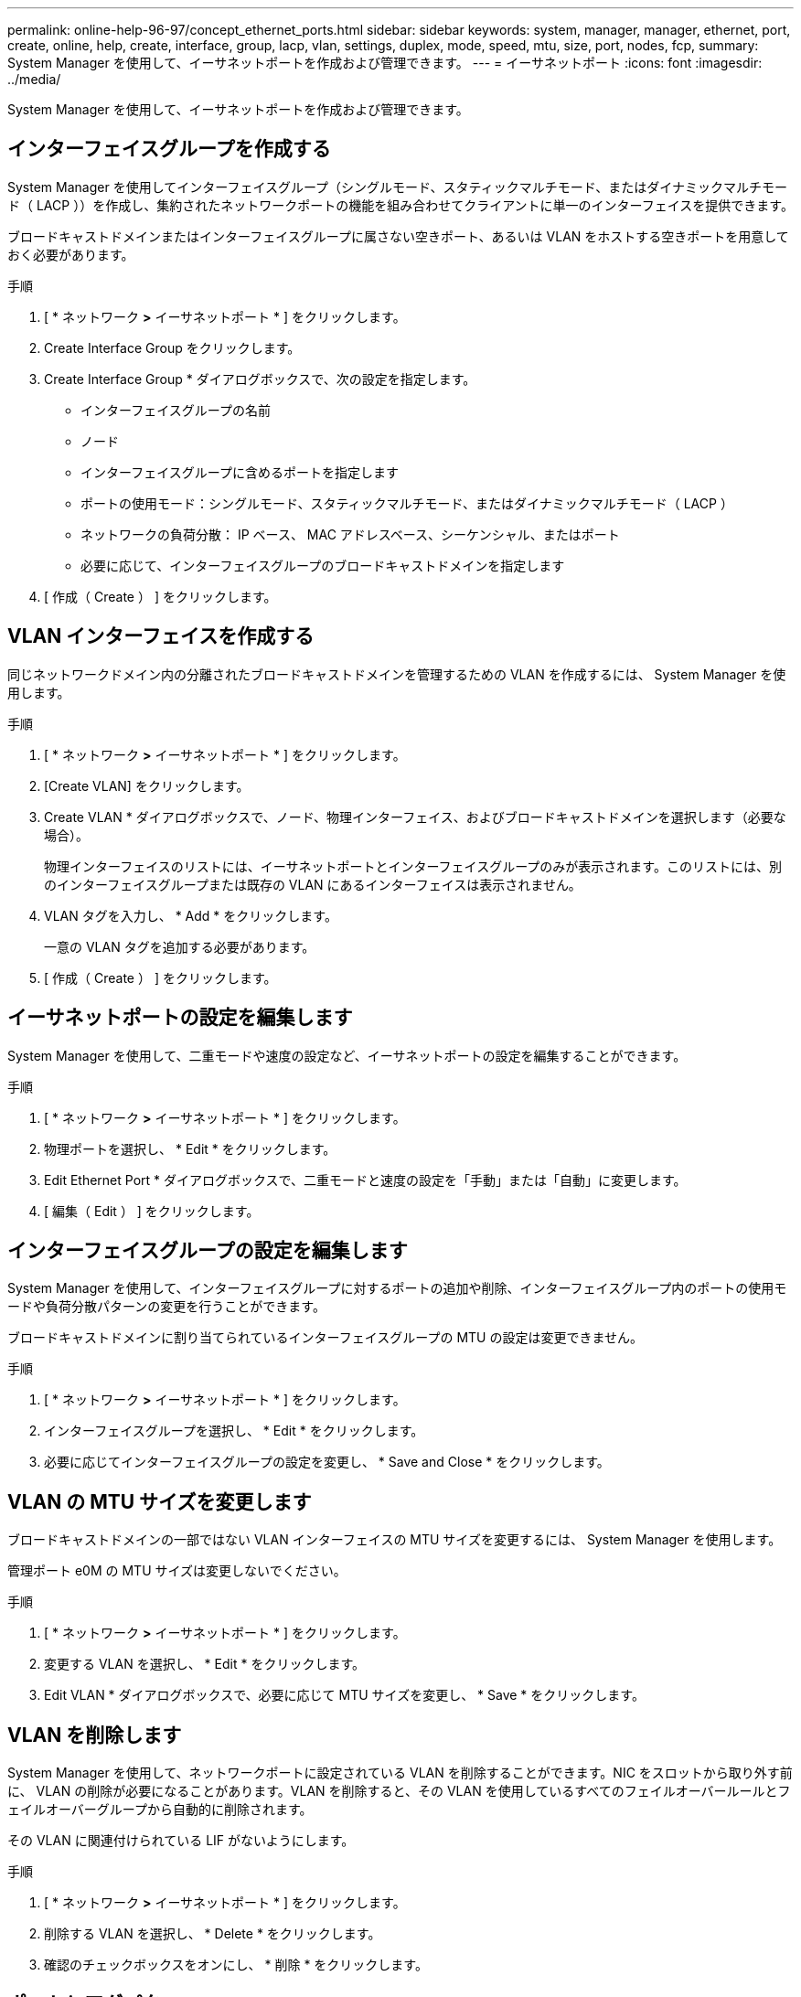 ---
permalink: online-help-96-97/concept_ethernet_ports.html 
sidebar: sidebar 
keywords: system, manager, manager, ethernet, port, create, online, help, create, interface, group, lacp, vlan, settings, duplex, mode, speed, mtu, size,  port, nodes, fcp, 
summary: System Manager を使用して、イーサネットポートを作成および管理できます。 
---
= イーサネットポート
:icons: font
:imagesdir: ../media/


[role="lead"]
System Manager を使用して、イーサネットポートを作成および管理できます。



== インターフェイスグループを作成する

System Manager を使用してインターフェイスグループ（シングルモード、スタティックマルチモード、またはダイナミックマルチモード（ LACP ））を作成し、集約されたネットワークポートの機能を組み合わせてクライアントに単一のインターフェイスを提供できます。

ブロードキャストドメインまたはインターフェイスグループに属さない空きポート、あるいは VLAN をホストする空きポートを用意しておく必要があります。

.手順
. [ * ネットワーク *>* イーサネットポート * ] をクリックします。
. Create Interface Group をクリックします。
. Create Interface Group * ダイアログボックスで、次の設定を指定します。
+
** インターフェイスグループの名前
** ノード
** インターフェイスグループに含めるポートを指定します
** ポートの使用モード：シングルモード、スタティックマルチモード、またはダイナミックマルチモード（ LACP ）
** ネットワークの負荷分散： IP ベース、 MAC アドレスベース、シーケンシャル、またはポート
** 必要に応じて、インターフェイスグループのブロードキャストドメインを指定します


. [ 作成（ Create ） ] をクリックします。




== VLAN インターフェイスを作成する

同じネットワークドメイン内の分離されたブロードキャストドメインを管理するための VLAN を作成するには、 System Manager を使用します。

.手順
. [ * ネットワーク *>* イーサネットポート * ] をクリックします。
. [Create VLAN] をクリックします。
. Create VLAN * ダイアログボックスで、ノード、物理インターフェイス、およびブロードキャストドメインを選択します（必要な場合）。
+
物理インターフェイスのリストには、イーサネットポートとインターフェイスグループのみが表示されます。このリストには、別のインターフェイスグループまたは既存の VLAN にあるインターフェイスは表示されません。

. VLAN タグを入力し、 * Add * をクリックします。
+
一意の VLAN タグを追加する必要があります。

. [ 作成（ Create ） ] をクリックします。




== イーサネットポートの設定を編集します

System Manager を使用して、二重モードや速度の設定など、イーサネットポートの設定を編集することができます。

.手順
. [ * ネットワーク *>* イーサネットポート * ] をクリックします。
. 物理ポートを選択し、 * Edit * をクリックします。
. Edit Ethernet Port * ダイアログボックスで、二重モードと速度の設定を「手動」または「自動」に変更します。
. [ 編集（ Edit ） ] をクリックします。




== インターフェイスグループの設定を編集します

System Manager を使用して、インターフェイスグループに対するポートの追加や削除、インターフェイスグループ内のポートの使用モードや負荷分散パターンの変更を行うことができます。

ブロードキャストドメインに割り当てられているインターフェイスグループの MTU の設定は変更できません。

.手順
. [ * ネットワーク *>* イーサネットポート * ] をクリックします。
. インターフェイスグループを選択し、 * Edit * をクリックします。
. 必要に応じてインターフェイスグループの設定を変更し、 * Save and Close * をクリックします。




== VLAN の MTU サイズを変更します

ブロードキャストドメインの一部ではない VLAN インターフェイスの MTU サイズを変更するには、 System Manager を使用します。

管理ポート e0M の MTU サイズは変更しないでください。

.手順
. [ * ネットワーク *>* イーサネットポート * ] をクリックします。
. 変更する VLAN を選択し、 * Edit * をクリックします。
. Edit VLAN * ダイアログボックスで、必要に応じて MTU サイズを変更し、 * Save * をクリックします。




== VLAN を削除します

System Manager を使用して、ネットワークポートに設定されている VLAN を削除することができます。NIC をスロットから取り外す前に、 VLAN の削除が必要になることがあります。VLAN を削除すると、その VLAN を使用しているすべてのフェイルオーバールールとフェイルオーバーグループから自動的に削除されます。

その VLAN に関連付けられている LIF がないようにします。

.手順
. [ * ネットワーク *>* イーサネットポート * ] をクリックします。
. 削除する VLAN を選択し、 * Delete * をクリックします。
. 確認のチェックボックスをオンにし、 * 削除 * をクリックします。




== ポートとアダプタ

ポートはノードにグループ化され、選択したプロトコルカテゴリに基づいてノードが表示されます。たとえば、データが FC プロトコルを使用して提供される場合、 FCP アダプタを持つノードのみが表示されます。負荷が少ないポートを選択する際には、ホストされているインターフェイス数が参考になります。

* 関連情報 *

https://docs.netapp.com/us-en/ontap/networking/index.html["Network Management の略"]

https://docs.netapp.com/us-en/ontap/concepts/index.html["ONTAP の概念"]

xref:reference_network_window.adoc[[ ネットワーク ] ウィンドウ]
